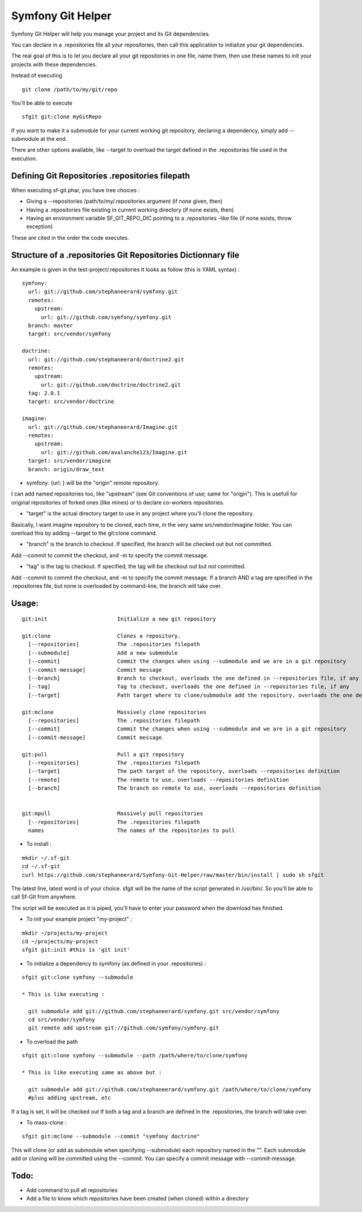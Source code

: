 Symfony Git Helper
==================

Symfony Git Helper will help you manage your project and its Git dependencies.

You can declare in a .repositories file all your repositories, then call
this application to initialize your git dependencies.

The real goal of this is to let you declare all your git repositories in one file,
name them, then use these names to init your projects with these dependencies.

Instead of executing 
::
  git clone /path/to/my/git/repo
  
You'll be able to execute

::

  sfgit git:clone myGitRepo
  
If you want to make it a submodule for your current working git repository, declaring 
a dependency, simply add --submodule at the end.

There are other options available, like --target to overload the target defined in the .repositories file
used in the execution. 
 

Defining Git Repositories .repositories filepath
------------------------------------------------

When executing sf-git.phar, you have tree choices :

* Giving a --repositories /path/to/my/.repositories argument (if none given, then)
* Having a .repositories file existing in current working directory (if none exists, then)
* Having an environment variable SF_GIT_REPO_DIC pointing to a .repositories -like file (if none exists, throw exception)

These are cited in the order the code executes.
 
Structure of a .repositories Git Repositories Dictionnary file
--------------------------------------------------------------

An example is given in the test-project/.repositories
It looks as follow (this is YAML syntax) :

::

  symfony:
    url: git://github.com/stephaneerard/symfony.git
    remotes:
      upstream:
        url: git://github.com/symfony/symfony.git
    branch: master
    target: src/vendor/symfony
  
  doctrine:
    url: git://github.com/stephaneerard/doctrine2.git
    remotes:
      upstream:
        url: git://github.com/doctrine/doctrine2.git
    tag: 2.0.1
    target: src/vendor/doctrine
  
  imagine:
    url: git://github.com/stephaneerard/Imagine.git
    remotes:
      upstream:
        url: git://github.com/avalanche123/Imagine.git
    target: src/vendor/imagine
    branch: origin/draw_text


* symfony: {url: } will be the "origin" remote repository.

I can add named repositories too, like "upstream" (see Git conventions of use; same for "origin"). 
This is usefull for original repositories of forked ones (like mines) or to declare co-workers
repositories.

* "target" is the actual directory target to use in any project where you'll clone the repository.
Basically, I want imagine repository to be cloned, each time, in the very same src/vendor/imagine folder.
You can overload this by adding --target to the git:clone command.

* "branch" is the branch to checkout. If specified, the branch will be checked out but not committed.
Add --commit to commit the checkout, and -m to specify the commit message.

* "tag" is the tag to checkout. If specified, the tag will be checkout out but not committed.
Add --commit to commit the checkout, and -m to specify the commit message. If a branch AND a tag are specified
in the .repositories file, but none is overloaded by command-line, the branch will take over.


Usage:
------

::

  git:init 			Initialize a new git repository

  git:clone 			Clones a repository.
    [--repositories] 		The .repositories filepath
    [--submodule]  		Add a new submodule
    [--commit]     		Commit the changes when using --submodule and we are in a git repository
    [--commit-message]		Commit message
    [--branch]			Branch to checkout, overloads the one defined in --repositories file, if any
    [--tag]			Tag to checkout, overloads the one defined in --repositories file, if any
    [--target]			Path target where to clone/submodule add the repository, overloads the one defined in --repositories file, if any

  git:mclone			Massively clone repositories
    [--repositories]		The .repositories filepath
    [--commit]			Commit the changes when using --submodule and we are in a git repository
    [--commit-message]		Commit message

  git:pull			Pull a git repository
    [--repositories]		The .repositories filepath
    [--target]			The path target of the repository, overloads --repositories definition
    [--remote]			The remote to use, overloads --repositories definition
    [--branch]			The branch on remote to use, overloads --repositories definition


  git:mpull			Massively pull repositories
    [--repositories]		The .repositories filepath
    names			The names of the repositories to pull


* To install :

::

  mkdir ~/.sf-git 
  cd ~/.sf-git
  curl https://github.com/stephaneerard/Symfony-Git-Helper/raw/master/bin/install | sudo sh sfgit
  
The latest line, latest word is of your choice. sfgit will be the name of the script generated in /usr/bin/.
So you'll be able to call Sf-Git from anywhere.

The script will be executed as it is piped, you'll have to enter your password when the download has finished.

  
* To init your example project "my-project" :

::

  mkdir ~/projects/my-project
  cd ~/projects/my-project
  sfgit git:init #this is 'git init'



* To initialize a dependency to symfony (as defined in your .repositories) :

::

  sfgit git:clone symfony --submodule

  * This is like executing :

    git submodule add git://github.com/stephaneerard/symfony.git src/vendor/symfony
    cd src/vendor/symfony 
    git remote add upstream git://github.com/symfony/symfony.git



* To overload the path

::

  sfgit git:clone symfony --submodule --path /path/where/to/clone/symfony
 
  * This is like executing same as above but :

    git submodule add git://github.com/stephaneerard/symfony.git /path/where/to/clone/symfony
    #plus adding upstream, etc
  
If a tag is set, it will be checked out
If both a tag and a branch are defined in the .repositories, the branch will take over.

* To mass-clone :

::

  sfgit git:mclone --submodule --commit "symfony doctrine"

This will clone (or add as submodule when specifying --submodule) each repository named in the "".
Each submodule add or cloning will be committed using the --commit.
You can specify a commit message with --commit-message.



Todo:
-----

* Add command to pull all repositories
* Add a file to know which repositories have been created (when cloned) within a directory

